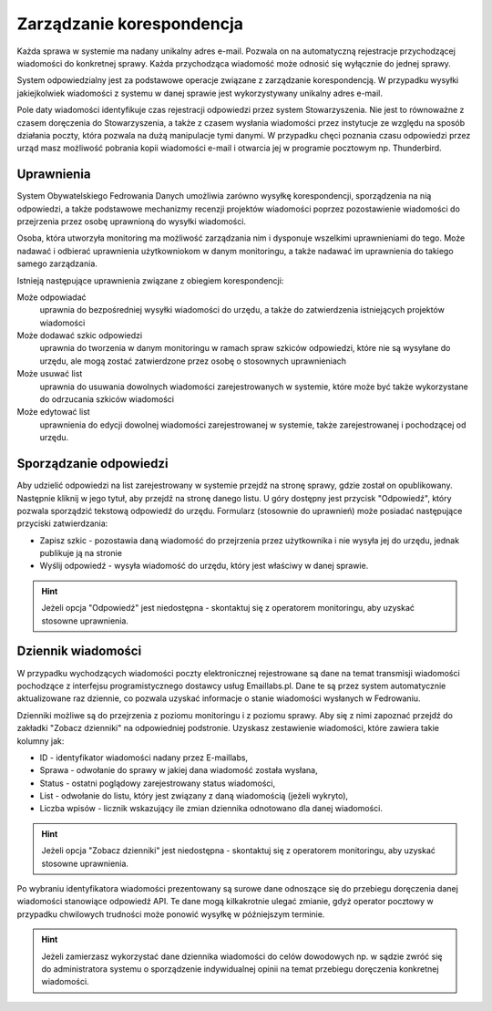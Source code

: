 **************************
Zarządzanie korespondencja
**************************

Każda sprawa w systemie ma nadany unikalny adres e-mail. Pozwala on na automatyczną rejestracje przychodzącej wiadomości do konkretnej sprawy. Każda przychodząca wiadomość może odnosić się wyłącznie do jednej sprawy.

System odpowiedzialny jest za podstawowe operacje związane z zarządzanie korespondencją. W przypadku wysyłki jakiejkolwiek wiadomości z systemu w danej sprawie jest wykorzystywany unikalny adres e-mail.

Pole daty wiadomości identyfikuje czas rejestracji odpowiedzi przez system Stowarzyszenia. Nie jest to równoważne z czasem doręczenia do Stowarzyszenia, a także z czasem wysłania wiadomości przez instytucje ze względu na sposób działania poczty, która pozwala na dużą manipulacje tymi danymi. W przypadku chęci poznania czasu odpowiedzi przez urząd masz możliwość pobrania kopii wiadomości e-mail i otwarcia jej w programie pocztowym np. Thunderbird.

Uprawnienia
-----------

System Obywatelskiego Fedrowania Danych umożliwia zarówno wysyłkę korespondencji, sporządzenia na nią odpowiedzi, a także podstawowe mechanizmy recenzji projektów wiadomości poprzez pozostawienie wiadomości do przejrzenia przez osobę uprawnioną do wysyłki wiadomości.

Osoba, która utworzyła monitoring ma możliwość zarządzania nim i dysponuje wszelkimi uprawnieniami do tego. Może nadawać i odbierać uprawnienia użytkowniokom w danym monitoringu, a także nadawać im uprawnienia do takiego samego zarządzania.

Istnieją następujące uprawnienia związane z obiegiem korespondencji:

Może odpowiadać
    uprawnia do bezpośredniej wysyłki wiadomości do urzędu, a także do zatwierdzenia istniejących projektów wiadomości

Może dodawać szkic odpowiedzi
    uprawnia do tworzenia w danym monitoringu w ramach spraw szkiców odpowiedzi, które nie są wysyłane do urzędu, ale mogą zostać zatwierdzone przez osobę o stosownych uprawnieniach

Może usuwać list
    uprawnia do usuwania dowolnych wiadomości zarejestrowanych w systemie, które może być także wykorzystane do odrzucania szkiców wiadomości

Może edytować list
    uprawnienia do edycji dowolnej wiadomości zarejestrowanej w systemie, także zarejestrowanej i pochodzącej od urzędu.


Sporządzanie odpowiedzi
-----------------------

Aby udzielić odpowiedzi na list zarejestrowany w systemie przejdź na stronę sprawy, gdzie został on opublikowany. Następnie kliknij w jego tytuł, aby przejdź na stronę danego listu. U góry dostępny jest przycisk "Odpowiedź", który pozwala sporządzić tekstową odpowiedź do urzędu. Formularz (stosownie do uprawnień) może posiadać następujące przyciski zatwierdzania:

* Zapisz szkic - pozostawia daną wiadomość do przejrzenia przez użytkownika i nie wysyła jej do urzędu, jednak publikuje ją na stronie
* Wyślij odpowiedź - wysyła wiadomość do urzędu, który jest właściwy w danej sprawie.

.. hint::
   Jeżeli opcja "Odpowiedź" jest niedostępna - skontaktuj się z operatorem monitoringu, aby uzyskać stosowne uprawnienia.

Dziennik wiadomości
-------------------

W przypadku wychodzących wiadomości poczty elektronicznej rejestrowane są dane na temat transmisji wiadomości pochodzące z interfejsu programistycznego dostawcy usług Emaillabs.pl. Dane te są przez system automatycznie aktualizowane raz dziennie, co pozwala uzyskać informacje o stanie wiadomości wysłanych w Fedrowaniu.

Dzienniki możliwe są do przejrzenia z poziomu monitoringu i z poziomu sprawy. Aby się z nimi zapoznać przejdź do zakładki "Zobacz dzienniki" na odpowiedniej podstronie. Uzyskasz zestawienie wiadomości, które zawiera takie kolumny jak:

* ID - identyfikator wiadomości nadany przez E-maillabs,
* Sprawa - odwołanie do sprawy w jakiej dana wiadomość została wysłana,
* Status - ostatni poglądowy zarejestrowany status wiadomości,
* List - odwołanie do listu, który jest związany z daną wiadomością (jeżeli wykryto),
* Liczba wpisów - licznik wskazujący ile zmian dziennika odnotowano dla danej wiadomości.

.. hint::
   Jeżeli opcja "Zobacz dzienniki" jest niedostępna - skontaktuj się z operatorem monitoringu, aby uzyskać stosowne uprawnienia.

Po wybraniu identyfikatora wiadomości prezentowany są surowe dane odnoszące się do przebiegu doręczenia danej wiadomości stanowiące odpowiedź API. Te dane mogą kilkakrotnie ulegać zmianie, gdyż operator pocztowy w przypadku chwilowych trudności może ponowić wysyłkę w późniejszym terminie.

.. hint::
   Jeżeli zamierzasz wykorzystać dane dziennika wiadomości do celów dowodowych np. w sądzie zwróć się do administratora systemu o sporządzenie indywidualnej opinii na temat przebiegu doręczenia konkretnej wiadomości.

